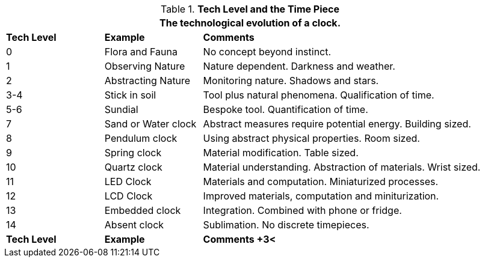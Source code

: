 // Table 56.1 Tech Level and the Time Piece
.*Tech Level and the Time Piece*
[width="95%",cols="^1,<,<3",frame="all", stripes="even"]
|===
3+<|The technological evolution of a clock.

s|Tech Level
s|Example
s|Comments

|0
|Flora and Fauna
|No concept beyond instinct.

|1
|Observing Nature
|Nature dependent. Darkness and weather. 

|2
|Abstracting Nature
|Monitoring nature. Shadows and stars.

|3-4
|Stick in soil
|Tool plus natural phenomena. Qualification of time.

|5-6
|Sundial
|Bespoke tool. Quantification of time.

|7
|Sand or Water clock
|Abstract measures require potential energy. Building sized.

|8
|Pendulum clock
|Using abstract physical properties. Room sized.

|9
|Spring clock
|Material modification. Table sized.

|10
|Quartz clock
|Material understanding. Abstraction of materials. Wrist sized.

|11
|LED Clock
|Materials and computation. Miniaturized processes.

|12
|LCD Clock
|Improved materials, computation and miniturization.

|13
|Embedded clock
|Integration. Combined with phone or fridge.

|14
|Absent clock
|Sublimation. No discrete timepieces.

s|Tech Level
s|Example
s|Comments
+3<|Mundane terra is moving from TL 13 to TL 14 in the 2020s.
|===

